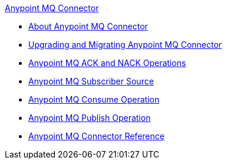 .xref:index.adoc[Anypoint MQ Connector]
* xref:index.adoc[About Anypoint MQ Connector]
* xref:anypoint-mq-connector-upgrade-migrate.adoc[Upgrading and Migrating Anypoint MQ Connector]
* xref:anypoint-mq-ack.adoc[Anypoint MQ ACK and NACK Operations]
* xref:anypoint-mq-listener.adoc[Anypoint MQ Subscriber Source]
* xref:anypoint-mq-consume.adoc[Anypoint MQ Consume Operation]
* xref:anypoint-mq-publish.adoc[Anypoint MQ Publish Operation]
* xref:anypoint-mq-connector-reference.adoc[Anypoint MQ Connector Reference]